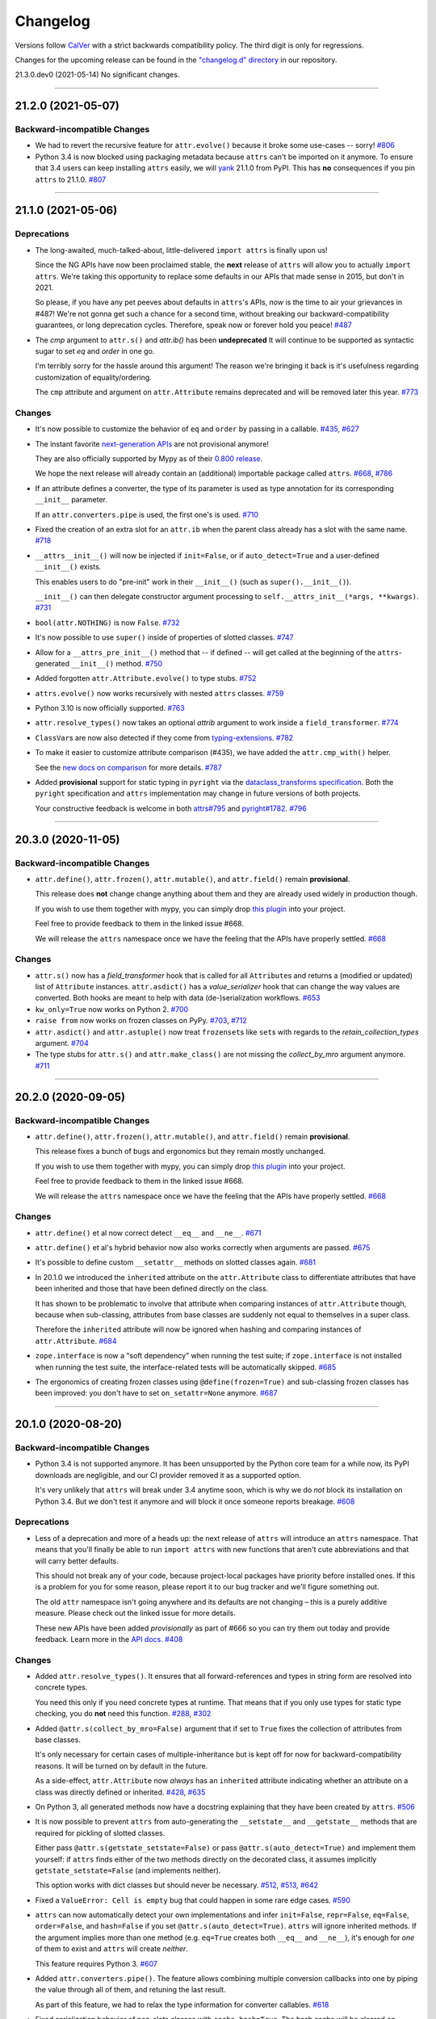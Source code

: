 Changelog
=========

Versions follow `CalVer <https://calver.org>`_ with a strict backwards compatibility policy.
The third digit is only for regressions.

Changes for the upcoming release can be found in the `"changelog.d" directory <https://github.com/python-attrs/attrs/tree/main/changelog.d>`_ in our repository.

..
   Do *NOT* add changelog entries here!

   This changelog is managed by towncrier and is compiled at release time.

   See https://www.attrs.org/en/latest/contributing.html#changelog for details.

.. towncrier release notes start

21.3.0.dev0 (2021-05-14)
No significant changes.


----


21.2.0 (2021-05-07)
-------------------

Backward-incompatible Changes
^^^^^^^^^^^^^^^^^^^^^^^^^^^^^

- We had to revert the recursive feature for ``attr.evolve()`` because it broke some use-cases -- sorry!
  `#806 <https://github.com/python-attrs/attrs/issues/806>`_
- Python 3.4 is now blocked using packaging metadata because ``attrs`` can't be imported on it anymore.
  To ensure that 3.4 users can keep installing  ``attrs`` easily, we will `yank <https://pypi.org/help/#yanked>`_ 21.1.0 from PyPI.
  This has **no** consequences if you pin ``attrs`` to 21.1.0.
  `#807 <https://github.com/python-attrs/attrs/issues/807>`_


----


21.1.0 (2021-05-06)
-------------------

Deprecations
^^^^^^^^^^^^

- The long-awaited, much-talked-about, little-delivered ``import attrs`` is finally upon us!

  Since the NG APIs have now been proclaimed stable, the **next** release of ``attrs`` will allow you to actually ``import attrs``.
  We're taking this opportunity to replace some defaults in our APIs that made sense in 2015, but don't in 2021.

  So please, if you have any pet peeves about defaults in ``attrs``'s APIs, *now* is the time to air your grievances in #487!
  We're not gonna get such a chance for a second time, without breaking our backward-compatibility guarantees, or long deprecation cycles.
  Therefore, speak now or forever hold you peace!
  `#487 <https://github.com/python-attrs/attrs/issues/487>`_
- The *cmp* argument to ``attr.s()`` and `attr.ib()` has been **undeprecated**
  It will continue to be supported as syntactic sugar to set *eq* and *order* in one go.

  I'm terribly sorry for the hassle around this argument!
  The reason we're bringing it back is it's usefulness regarding customization of equality/ordering.

  The ``cmp`` attribute and argument on ``attr.Attribute`` remains deprecated and will be removed later this year.
  `#773 <https://github.com/python-attrs/attrs/issues/773>`_


Changes
^^^^^^^

- It's now possible to customize the behavior of ``eq`` and ``order`` by passing in a callable.
  `#435 <https://github.com/python-attrs/attrs/issues/435>`_,
  `#627 <https://github.com/python-attrs/attrs/issues/627>`_
- The instant favorite `next-generation APIs <https://www.attrs.org/en/stable/api.html#next-gen>`_ are not provisional anymore!

  They are also officially supported by Mypy as of their `0.800 release <https://mypy-lang.blogspot.com/2021/01/mypy-0800-released.html>`_.

  We hope the next release will already contain an (additional) importable package called ``attrs``.
  `#668 <https://github.com/python-attrs/attrs/issues/668>`_,
  `#786 <https://github.com/python-attrs/attrs/issues/786>`_
- If an attribute defines a converter, the type of its parameter is used as type annotation for its corresponding ``__init__`` parameter.

  If an ``attr.converters.pipe`` is used, the first one's is used.
  `#710 <https://github.com/python-attrs/attrs/issues/710>`_
- Fixed the creation of an extra slot for an ``attr.ib`` when the parent class already has a slot with the same name.
  `#718 <https://github.com/python-attrs/attrs/issues/718>`_
- ``__attrs__init__()`` will now be injected if ``init=False``, or if ``auto_detect=True`` and a user-defined ``__init__()`` exists.

  This enables users to do "pre-init" work in their ``__init__()`` (such as ``super().__init__()``).

  ``__init__()`` can then delegate constructor argument processing to ``self.__attrs_init__(*args, **kwargs)``.
  `#731 <https://github.com/python-attrs/attrs/issues/731>`_
- ``bool(attr.NOTHING)`` is now ``False``.
  `#732 <https://github.com/python-attrs/attrs/issues/732>`_
- It's now possible to use ``super()`` inside of properties of slotted classes.
  `#747 <https://github.com/python-attrs/attrs/issues/747>`_
- Allow for a ``__attrs_pre_init__()`` method that -- if defined -- will get called at the beginning of the ``attrs``-generated ``__init__()`` method.
  `#750 <https://github.com/python-attrs/attrs/issues/750>`_
- Added forgotten ``attr.Attribute.evolve()`` to type stubs.
  `#752 <https://github.com/python-attrs/attrs/issues/752>`_
- ``attrs.evolve()`` now works recursively with nested ``attrs`` classes.
  `#759 <https://github.com/python-attrs/attrs/issues/759>`_
- Python 3.10 is now officially supported.
  `#763 <https://github.com/python-attrs/attrs/issues/763>`_
- ``attr.resolve_types()`` now takes an optional *attrib* argument to work inside a ``field_transformer``.
  `#774 <https://github.com/python-attrs/attrs/issues/774>`_
- ``ClassVar``\ s are now also detected if they come from `typing-extensions <https://pypi.org/project/typing-extensions/>`_.
  `#782 <https://github.com/python-attrs/attrs/issues/782>`_
- To make it easier to customize attribute comparison (#435), we have added the ``attr.cmp_with()`` helper.

  See the `new docs on comparison <https://www.attrs.org/en/stable/comparison.html>`_ for more details.
  `#787 <https://github.com/python-attrs/attrs/issues/787>`_
- Added **provisional** support for static typing in ``pyright`` via the `dataclass_transforms specification <https://github.com/microsoft/pyright/blob/master/specs/dataclass_transforms.md>`_.
  Both the ``pyright`` specification and ``attrs`` implementation may change in future versions of both projects.

  Your constructive feedback is welcome in both `attrs#795 <https://github.com/python-attrs/attrs/issues/795>`_ and `pyright#1782 <https://github.com/microsoft/pyright/discussions/1782>`_.
  `#796 <https://github.com/python-attrs/attrs/issues/796>`_


----


20.3.0 (2020-11-05)
-------------------

Backward-incompatible Changes
^^^^^^^^^^^^^^^^^^^^^^^^^^^^^

- ``attr.define()``, ``attr.frozen()``, ``attr.mutable()``, and ``attr.field()`` remain **provisional**.

  This release does **not** change change anything about them and they are already used widely in production though.

  If you wish to use them together with mypy, you can simply drop `this plugin <https://gist.github.com/hynek/1e3844d0c99e479e716169034b5fa963#file-attrs_ng_plugin-py>`_ into your project.

  Feel free to provide feedback to them in the linked issue #668.

  We will release the ``attrs`` namespace once we have the feeling that the APIs have properly settled.
  `#668 <https://github.com/python-attrs/attrs/issues/668>`_


Changes
^^^^^^^

- ``attr.s()`` now has a *field_transformer* hook that is called for all ``Attribute``\ s and returns a (modified or updated) list of ``Attribute`` instances.
  ``attr.asdict()`` has a *value_serializer* hook that can change the way values are converted.
  Both hooks are meant to help with data (de-)serialization workflows.
  `#653 <https://github.com/python-attrs/attrs/issues/653>`_
- ``kw_only=True`` now works on Python 2.
  `#700 <https://github.com/python-attrs/attrs/issues/700>`_
- ``raise from`` now works on frozen classes on PyPy.
  `#703 <https://github.com/python-attrs/attrs/issues/703>`_,
  `#712 <https://github.com/python-attrs/attrs/issues/712>`_
- ``attr.asdict()`` and ``attr.astuple()`` now treat ``frozenset``\ s like ``set``\ s with regards to the *retain_collection_types* argument.
  `#704 <https://github.com/python-attrs/attrs/issues/704>`_
- The type stubs for ``attr.s()`` and ``attr.make_class()`` are not missing the *collect_by_mro* argument anymore.
  `#711 <https://github.com/python-attrs/attrs/issues/711>`_


----


20.2.0 (2020-09-05)
-------------------

Backward-incompatible Changes
^^^^^^^^^^^^^^^^^^^^^^^^^^^^^

- ``attr.define()``, ``attr.frozen()``, ``attr.mutable()``, and ``attr.field()`` remain **provisional**.

  This release fixes a bunch of bugs and ergonomics but they remain mostly unchanged.

  If you wish to use them together with mypy, you can simply drop `this plugin <https://gist.github.com/hynek/1e3844d0c99e479e716169034b5fa963#file-attrs_ng_plugin-py>`_ into your project.

  Feel free to provide feedback to them in the linked issue #668.

  We will release the ``attrs`` namespace once we have the feeling that the APIs have properly settled.
  `#668 <https://github.com/python-attrs/attrs/issues/668>`_


Changes
^^^^^^^

- ``attr.define()`` et al now correct detect ``__eq__`` and ``__ne__``.
  `#671 <https://github.com/python-attrs/attrs/issues/671>`_
- ``attr.define()`` et al's hybrid behavior now also works correctly when arguments are passed.
  `#675 <https://github.com/python-attrs/attrs/issues/675>`_
- It's possible to define custom ``__setattr__`` methods on slotted classes again.
  `#681 <https://github.com/python-attrs/attrs/issues/681>`_
- In 20.1.0 we introduced the ``inherited`` attribute on the ``attr.Attribute`` class to differentiate attributes that have been inherited and those that have been defined directly on the class.

  It has shown to be problematic to involve that attribute when comparing instances of ``attr.Attribute`` though, because when sub-classing, attributes from base classes are suddenly not equal to themselves in a super class.

  Therefore the ``inherited`` attribute will now be ignored when hashing and comparing instances of ``attr.Attribute``.
  `#684 <https://github.com/python-attrs/attrs/issues/684>`_
- ``zope.interface`` is now a "soft dependency" when running the test suite; if ``zope.interface`` is not installed when running the test suite, the interface-related tests will be automatically skipped.
  `#685 <https://github.com/python-attrs/attrs/issues/685>`_
- The ergonomics of creating frozen classes using ``@define(frozen=True)`` and sub-classing frozen classes has been improved:
  you don't have to set ``on_setattr=None`` anymore.
  `#687 <https://github.com/python-attrs/attrs/issues/687>`_


----


20.1.0 (2020-08-20)
-------------------

Backward-incompatible Changes
^^^^^^^^^^^^^^^^^^^^^^^^^^^^^

- Python 3.4 is not supported anymore.
  It has been unsupported by the Python core team for a while now, its PyPI downloads are negligible, and our CI provider removed it as a supported option.

  It's very unlikely that ``attrs`` will break under 3.4 anytime soon, which is why we do *not* block its installation on Python 3.4.
  But we don't test it anymore and will block it once someone reports breakage.
  `#608 <https://github.com/python-attrs/attrs/issues/608>`_


Deprecations
^^^^^^^^^^^^

- Less of a deprecation and more of a heads up: the next release of ``attrs`` will introduce an ``attrs`` namespace.
  That means that you'll finally be able to run ``import attrs`` with new functions that aren't cute abbreviations and that will carry better defaults.

  This should not break any of your code, because project-local packages have priority before installed ones.
  If this is a problem for you for some reason, please report it to our bug tracker and we'll figure something out.

  The old ``attr`` namespace isn't going anywhere and its defaults are not changing – this is a purely additive measure.
  Please check out the linked issue for more details.

  These new APIs have been added *provisionally* as part of #666 so you can try them out today and provide feedback.
  Learn more in the `API docs <https://www.attrs.org/en/stable/api.html#provisional-apis>`_.
  `#408 <https://github.com/python-attrs/attrs/issues/408>`_


Changes
^^^^^^^

- Added ``attr.resolve_types()``.
  It ensures that all forward-references and types in string form are resolved into concrete types.

  You need this only if you need concrete types at runtime.
  That means that if you only use types for static type checking, you do **not** need this function.
  `#288 <https://github.com/python-attrs/attrs/issues/288>`_,
  `#302 <https://github.com/python-attrs/attrs/issues/302>`_
- Added ``@attr.s(collect_by_mro=False)`` argument that if set to ``True`` fixes the collection of attributes from base classes.

  It's only necessary for certain cases of multiple-inheritance but is kept off for now for backward-compatibility reasons.
  It will be turned on by default in the future.

  As a side-effect, ``attr.Attribute`` now *always* has an ``inherited`` attribute indicating whether an attribute on a class was directly defined or inherited.
  `#428 <https://github.com/python-attrs/attrs/issues/428>`_,
  `#635 <https://github.com/python-attrs/attrs/issues/635>`_
- On Python 3, all generated methods now have a docstring explaining that they have been created by ``attrs``.
  `#506 <https://github.com/python-attrs/attrs/issues/506>`_
- It is now possible to prevent ``attrs`` from auto-generating the ``__setstate__`` and ``__getstate__`` methods that are required for pickling of slotted classes.

  Either pass ``@attr.s(getstate_setstate=False)`` or pass ``@attr.s(auto_detect=True)`` and implement them yourself:
  if ``attrs`` finds either of the two methods directly on the decorated class, it assumes implicitly ``getstate_setstate=False`` (and implements neither).

  This option works with dict classes but should never be necessary.
  `#512 <https://github.com/python-attrs/attrs/issues/512>`_,
  `#513 <https://github.com/python-attrs/attrs/issues/513>`_,
  `#642 <https://github.com/python-attrs/attrs/issues/642>`_
- Fixed a ``ValueError: Cell is empty`` bug that could happen in some rare edge cases.
  `#590 <https://github.com/python-attrs/attrs/issues/590>`_
- ``attrs`` can now automatically detect your own implementations and infer ``init=False``, ``repr=False``, ``eq=False``, ``order=False``, and ``hash=False`` if you set ``@attr.s(auto_detect=True)``.
  ``attrs`` will ignore inherited methods.
  If the argument implies more than one method (e.g. ``eq=True`` creates both ``__eq__`` and ``__ne__``), it's enough for *one* of them to exist and ``attrs`` will create *neither*.

  This feature requires Python 3.
  `#607 <https://github.com/python-attrs/attrs/issues/607>`_
- Added ``attr.converters.pipe()``.
  The feature allows combining multiple conversion callbacks into one by piping the value through all of them, and retuning the last result.

  As part of this feature, we had to relax the type information for converter callables.
  `#618 <https://github.com/python-attrs/attrs/issues/618>`_
- Fixed serialization behavior of non-slots classes with ``cache_hash=True``.
  The hash cache will be cleared on operations which make "deep copies" of instances of classes with hash caching,
  though the cache will not be cleared with shallow copies like those made by ``copy.copy()``.

  Previously, ``copy.deepcopy()`` or serialization and deserialization with ``pickle`` would result in an un-initialized object.

  This change also allows the creation of ``cache_hash=True`` classes with a custom ``__setstate__``,
  which was previously forbidden (`#494 <https://github.com/python-attrs/attrs/issues/494>`_).
  `#620 <https://github.com/python-attrs/attrs/issues/620>`_
- It is now possible to specify hooks that are called whenever an attribute is set **after** a class has been instantiated.

  You can pass ``on_setattr`` both to ``@attr.s()`` to set the default for all attributes on a class, and to ``@attr.ib()`` to overwrite it for individual attributes.

  ``attrs`` also comes with a new module ``attr.setters`` that brings helpers that run validators, converters, or allow to freeze a subset of attributes.
  `#645 <https://github.com/python-attrs/attrs/issues/645>`_,
  `#660 <https://github.com/python-attrs/attrs/issues/660>`_
- **Provisional** APIs called ``attr.define()``, ``attr.mutable()``, and ``attr.frozen()`` have been added.

  They are only available on Python 3.6 and later, and call ``attr.s()`` with different default values.

  If nothing comes up, they will become the official way for creating classes in 20.2.0 (see above).

  **Please note** that it may take some time until mypy – and other tools that have dedicated support for ``attrs`` – recognize these new APIs.
  Please **do not** open issues on our bug tracker, there is nothing we can do about it.
  `#666 <https://github.com/python-attrs/attrs/issues/666>`_
- We have also provisionally added ``attr.field()`` that supplants ``attr.ib()``.
  It also requires at least Python 3.6 and is keyword-only.
  Other than that, it only dropped a few arguments, but changed no defaults.

  As with ``attr.s()``: ``attr.ib()`` is not going anywhere.
  `#669 <https://github.com/python-attrs/attrs/issues/669>`_


----


19.3.0 (2019-10-15)
-------------------

Changes
^^^^^^^

- Fixed ``auto_attribs`` usage when default values cannot be compared directly with ``==``, such as ``numpy`` arrays.
  `#585 <https://github.com/python-attrs/attrs/issues/585>`_


----


19.2.0 (2019-10-01)
-------------------

Backward-incompatible Changes
^^^^^^^^^^^^^^^^^^^^^^^^^^^^^

- Removed deprecated ``Attribute`` attribute ``convert`` per scheduled removal on 2019/1.
  This planned deprecation is tracked in issue `#307 <https://github.com/python-attrs/attrs/issues/307>`_.
  `#504 <https://github.com/python-attrs/attrs/issues/504>`_
- ``__lt__``, ``__le__``, ``__gt__``, and ``__ge__`` do not consider subclasses comparable anymore.

  This has been deprecated since 18.2.0 and was raising a ``DeprecationWarning`` for over a year.
  `#570 <https://github.com/python-attrs/attrs/issues/570>`_


Deprecations
^^^^^^^^^^^^

- The ``cmp`` argument to ``attr.s()`` and ``attr.ib()`` is now deprecated.

  Please use ``eq`` to add equality methods (``__eq__`` and ``__ne__``) and ``order`` to add ordering methods (``__lt__``, ``__le__``, ``__gt__``, and ``__ge__``) instead – just like with `dataclasses <https://docs.python.org/3/library/dataclasses.html>`_.

  Both are effectively ``True`` by default but it's enough to set ``eq=False`` to disable both at once.
  Passing ``eq=False, order=True`` explicitly will raise a ``ValueError`` though.

  Since this is arguably a deeper backward-compatibility break, it will have an extended deprecation period until 2021-06-01.
  After that day, the ``cmp`` argument will be removed.

  ``attr.Attribute`` also isn't orderable anymore.
  `#574 <https://github.com/python-attrs/attrs/issues/574>`_


Changes
^^^^^^^

- Updated ``attr.validators.__all__`` to include new validators added in `#425`_.
  `#517 <https://github.com/python-attrs/attrs/issues/517>`_
- Slotted classes now use a pure Python mechanism to rewrite the ``__class__`` cell when rebuilding the class, so ``super()`` works even on environments where ``ctypes`` is not installed.
  `#522 <https://github.com/python-attrs/attrs/issues/522>`_
- When collecting attributes using ``@attr.s(auto_attribs=True)``, attributes with a default of ``None`` are now deleted too.
  `#523 <https://github.com/python-attrs/attrs/issues/523>`_,
  `#556 <https://github.com/python-attrs/attrs/issues/556>`_
- Fixed ``attr.validators.deep_iterable()`` and ``attr.validators.deep_mapping()`` type stubs.
  `#533 <https://github.com/python-attrs/attrs/issues/533>`_
- ``attr.validators.is_callable()`` validator now raises an exception ``attr.exceptions.NotCallableError``, a subclass of ``TypeError``, informing the received value.
  `#536 <https://github.com/python-attrs/attrs/issues/536>`_
- ``@attr.s(auto_exc=True)`` now generates classes that are hashable by ID, as the documentation always claimed it would.
  `#543 <https://github.com/python-attrs/attrs/issues/543>`_,
  `#563 <https://github.com/python-attrs/attrs/issues/563>`_
- Added ``attr.validators.matches_re()`` that checks string attributes whether they match a regular expression.
  `#552 <https://github.com/python-attrs/attrs/issues/552>`_
- Keyword-only attributes (``kw_only=True``) and attributes that are excluded from the ``attrs``'s ``__init__`` (``init=False``) now can appear before mandatory attributes.
  `#559 <https://github.com/python-attrs/attrs/issues/559>`_
- The fake filename for generated methods is now more stable.
  It won't change when you restart the process.
  `#560 <https://github.com/python-attrs/attrs/issues/560>`_
- The value passed to ``@attr.ib(repr=…)`` can now be either a boolean (as before) or a callable.
  That callable must return a string and is then used for formatting the attribute by the generated ``__repr__()`` method.
  `#568 <https://github.com/python-attrs/attrs/issues/568>`_
- Added ``attr.__version_info__`` that can be used to reliably check the version of ``attrs`` and write forward- and backward-compatible code.
  Please check out the `section on deprecated APIs <http://www.attrs.org/en/stable/api.html#deprecated-apis>`_ on how to use it.
  `#580 <https://github.com/python-attrs/attrs/issues/580>`_

 .. _`#425`: https://github.com/python-attrs/attrs/issues/425


----


19.1.0 (2019-03-03)
-------------------

Backward-incompatible Changes
^^^^^^^^^^^^^^^^^^^^^^^^^^^^^

- Fixed a bug where deserialized objects with ``cache_hash=True`` could have incorrect hash code values.
  This change breaks classes with ``cache_hash=True`` when a custom ``__setstate__`` is present.
  An exception will be thrown when applying the ``attrs`` annotation to such a class.
  This limitation is tracked in issue `#494 <https://github.com/python-attrs/attrs/issues/494>`_.
  `#482 <https://github.com/python-attrs/attrs/issues/482>`_


Changes
^^^^^^^

- Add ``is_callable``, ``deep_iterable``, and ``deep_mapping`` validators.

  * ``is_callable``: validates that a value is callable
  * ``deep_iterable``: Allows recursion down into an iterable,
    applying another validator to every member in the iterable
    as well as applying an optional validator to the iterable itself.
  * ``deep_mapping``: Allows recursion down into the items in a mapping object,
    applying a key validator and a value validator to the key and value in every item.
    Also applies an optional validator to the mapping object itself.

  You can find them in the ``attr.validators`` package.
  `#425`_
- Fixed stub files to prevent errors raised by mypy's ``disallow_any_generics = True`` option.
  `#443 <https://github.com/python-attrs/attrs/issues/443>`_
- Attributes with ``init=False`` now can follow after ``kw_only=True`` attributes.
  `#450 <https://github.com/python-attrs/attrs/issues/450>`_
- ``attrs`` now has first class support for defining exception classes.

  If you define a class using ``@attr.s(auto_exc=True)`` and subclass an exception, the class will behave like a well-behaved exception class including an appropriate ``__str__`` method, and all attributes additionally available in an ``args`` attribute.
  `#500 <https://github.com/python-attrs/attrs/issues/500>`_
- Clarified documentation for hashing to warn that hashable objects should be deeply immutable (in their usage, even if this is not enforced).
  `#503 <https://github.com/python-attrs/attrs/issues/503>`_


----


18.2.0 (2018-09-01)
-------------------

Deprecations
^^^^^^^^^^^^

- Comparing subclasses using ``<``, ``>``, ``<=``, and ``>=`` is now deprecated.
  The docs always claimed that instances are only compared if the types are identical, so this is a first step to conform to the docs.

  Equality operators (``==`` and ``!=``) were always strict in this regard.
  `#394 <https://github.com/python-attrs/attrs/issues/394>`_


Changes
^^^^^^^

- ``attrs`` now ships its own `PEP 484 <https://www.python.org/dev/peps/pep-0484/>`_ type hints.
  Together with `mypy <http://mypy-lang.org>`_'s ``attrs`` plugin, you've got all you need for writing statically typed code in both Python 2 and 3!

  At that occasion, we've also added `narrative docs <https://www.attrs.org/en/stable/types.html>`_ about type annotations in ``attrs``.
  `#238 <https://github.com/python-attrs/attrs/issues/238>`_
- Added *kw_only* arguments to ``attr.ib`` and ``attr.s``, and a corresponding *kw_only* attribute to ``attr.Attribute``.
  This change makes it possible to have a generated ``__init__`` with keyword-only arguments on Python 3, relaxing the required ordering of default and non-default valued attributes.
  `#281 <https://github.com/python-attrs/attrs/issues/281>`_,
  `#411 <https://github.com/python-attrs/attrs/issues/411>`_
- The test suite now runs with ``hypothesis.HealthCheck.too_slow`` disabled to prevent CI breakage on slower computers.
  `#364 <https://github.com/python-attrs/attrs/issues/364>`_,
  `#396 <https://github.com/python-attrs/attrs/issues/396>`_
- ``attr.validators.in_()`` now raises a ``ValueError`` with a useful message even if the options are a string and the value is not a string.
  `#383 <https://github.com/python-attrs/attrs/issues/383>`_
- ``attr.asdict()`` now properly handles deeply nested lists and dictionaries.
  `#395 <https://github.com/python-attrs/attrs/issues/395>`_
- Added ``attr.converters.default_if_none()`` that allows to replace ``None`` values in attributes.
  For example ``attr.ib(converter=default_if_none(""))`` replaces ``None`` by empty strings.
  `#400 <https://github.com/python-attrs/attrs/issues/400>`_,
  `#414 <https://github.com/python-attrs/attrs/issues/414>`_
- Fixed a reference leak where the original class would remain live after being replaced when ``slots=True`` is set.
  `#407 <https://github.com/python-attrs/attrs/issues/407>`_
- Slotted classes can now be made weakly referenceable by passing ``@attr.s(weakref_slot=True)``.
  `#420 <https://github.com/python-attrs/attrs/issues/420>`_
- Added *cache_hash* option to ``@attr.s`` which causes the hash code to be computed once and stored on the object.
  `#426 <https://github.com/python-attrs/attrs/issues/426>`_
- Attributes can be named ``property`` and ``itemgetter`` now.
  `#430 <https://github.com/python-attrs/attrs/issues/430>`_
- It is now possible to override a base class' class variable using only class annotations.
  `#431 <https://github.com/python-attrs/attrs/issues/431>`_


----


18.1.0 (2018-05-03)
-------------------

Changes
^^^^^^^

- ``x=X(); x.cycle = x; repr(x)`` will no longer raise a ``RecursionError``, and will instead show as ``X(x=...)``.

  `#95 <https://github.com/python-attrs/attrs/issues/95>`_
- ``attr.ib(factory=f)`` is now syntactic sugar for the common case of ``attr.ib(default=attr.Factory(f))``.

  `#178 <https://github.com/python-attrs/attrs/issues/178>`_,
  `#356 <https://github.com/python-attrs/attrs/issues/356>`_
- Added ``attr.field_dict()`` to return an ordered dictionary of ``attrs`` attributes for a class, whose keys are the attribute names.

  `#290 <https://github.com/python-attrs/attrs/issues/290>`_,
  `#349 <https://github.com/python-attrs/attrs/issues/349>`_
- The order of attributes that are passed into ``attr.make_class()`` or the *these* argument of ``@attr.s()`` is now retained if the dictionary is ordered (i.e. ``dict`` on Python 3.6 and later, ``collections.OrderedDict`` otherwise).

  Before, the order was always determined by the order in which the attributes have been defined which may not be desirable when creating classes programatically.

  `#300 <https://github.com/python-attrs/attrs/issues/300>`_,
  `#339 <https://github.com/python-attrs/attrs/issues/339>`_,
  `#343 <https://github.com/python-attrs/attrs/issues/343>`_
- In slotted classes, ``__getstate__`` and ``__setstate__`` now ignore the ``__weakref__`` attribute.

  `#311 <https://github.com/python-attrs/attrs/issues/311>`_,
  `#326 <https://github.com/python-attrs/attrs/issues/326>`_
- Setting the cell type is now completely best effort.
  This fixes ``attrs`` on Jython.

  We cannot make any guarantees regarding Jython though, because our test suite cannot run due to dependency incompatabilities.

  `#321 <https://github.com/python-attrs/attrs/issues/321>`_,
  `#334 <https://github.com/python-attrs/attrs/issues/334>`_
- If ``attr.s`` is passed a *these* argument, it will no longer attempt to remove attributes with the same name from the class body.

  `#322 <https://github.com/python-attrs/attrs/issues/322>`_,
  `#323 <https://github.com/python-attrs/attrs/issues/323>`_
- The hash of ``attr.NOTHING`` is now vegan and faster on 32bit Python builds.

  `#331 <https://github.com/python-attrs/attrs/issues/331>`_,
  `#332 <https://github.com/python-attrs/attrs/issues/332>`_
- The overhead of instantiating frozen dict classes is virtually eliminated.
  `#336 <https://github.com/python-attrs/attrs/issues/336>`_
- Generated ``__init__`` methods now have an ``__annotations__`` attribute derived from the types of the fields.

  `#363 <https://github.com/python-attrs/attrs/issues/363>`_
- We have restructured the documentation a bit to account for ``attrs``' growth in scope.
  Instead of putting everything into the `examples <https://www.attrs.org/en/stable/examples.html>`_ page, we have started to extract narrative chapters.

  So far, we've added chapters on `initialization <https://www.attrs.org/en/stable/init.html>`_ and `hashing <https://www.attrs.org/en/stable/hashing.html>`_.

  Expect more to come!

  `#369 <https://github.com/python-attrs/attrs/issues/369>`_,
  `#370 <https://github.com/python-attrs/attrs/issues/370>`_


----


17.4.0 (2017-12-30)
-------------------

Backward-incompatible Changes
^^^^^^^^^^^^^^^^^^^^^^^^^^^^^

- The traversal of MROs when using multiple inheritance was backward:
  If you defined a class ``C`` that subclasses ``A`` and ``B`` like ``C(A, B)``, ``attrs`` would have collected the attributes from ``B`` *before* those of ``A``.

  This is now fixed and means that in classes that employ multiple inheritance, the output of ``__repr__`` and the order of positional arguments in ``__init__`` changes.
  Because of the nature of this bug, a proper deprecation cycle was unfortunately impossible.

  Generally speaking, it's advisable to prefer ``kwargs``-based initialization anyways – *especially* if you employ multiple inheritance and diamond-shaped hierarchies.

  `#298 <https://github.com/python-attrs/attrs/issues/298>`_,
  `#299 <https://github.com/python-attrs/attrs/issues/299>`_,
  `#304 <https://github.com/python-attrs/attrs/issues/304>`_
- The ``__repr__`` set by ``attrs`` no longer produces an ``AttributeError`` when the instance is missing some of the specified attributes (either through deleting or after using ``init=False`` on some attributes).

  This can break code that relied on ``repr(attr_cls_instance)`` raising ``AttributeError`` to check if any ``attrs``-specified members were unset.

  If you were using this, you can implement a custom method for checking this::

      def has_unset_members(self):
          for field in attr.fields(type(self)):
              try:
                  getattr(self, field.name)
              except AttributeError:
                  return True
          return False

  `#308 <https://github.com/python-attrs/attrs/issues/308>`_


Deprecations
^^^^^^^^^^^^

- The ``attr.ib(convert=callable)`` option is now deprecated in favor of ``attr.ib(converter=callable)``.

  This is done to achieve consistency with other noun-based arguments like *validator*.

  *convert* will keep working until at least January 2019 while raising a ``DeprecationWarning``.

  `#307 <https://github.com/python-attrs/attrs/issues/307>`_


Changes
^^^^^^^

- Generated ``__hash__`` methods now hash the class type along with the attribute values.
  Until now the hashes of two classes with the same values were identical which was a bug.

  The generated method is also *much* faster now.

  `#261 <https://github.com/python-attrs/attrs/issues/261>`_,
  `#295 <https://github.com/python-attrs/attrs/issues/295>`_,
  `#296 <https://github.com/python-attrs/attrs/issues/296>`_
- ``attr.ib``\ ’s *metadata* argument now defaults to a unique empty ``dict`` instance instead of sharing a common empty ``dict`` for all.
  The singleton empty ``dict`` is still enforced.

  `#280 <https://github.com/python-attrs/attrs/issues/280>`_
- ``ctypes`` is optional now however if it's missing, a bare ``super()`` will not work in slotted classes.
  This should only happen in special environments like Google App Engine.

  `#284 <https://github.com/python-attrs/attrs/issues/284>`_,
  `#286 <https://github.com/python-attrs/attrs/issues/286>`_
- The attribute redefinition feature introduced in 17.3.0 now takes into account if an attribute is redefined via multiple inheritance.
  In that case, the definition that is closer to the base of the class hierarchy wins.

  `#285 <https://github.com/python-attrs/attrs/issues/285>`_,
  `#287 <https://github.com/python-attrs/attrs/issues/287>`_
- Subclasses of ``auto_attribs=True`` can be empty now.

  `#291 <https://github.com/python-attrs/attrs/issues/291>`_,
  `#292 <https://github.com/python-attrs/attrs/issues/292>`_
- Equality tests are *much* faster now.

  `#306 <https://github.com/python-attrs/attrs/issues/306>`_
- All generated methods now have correct ``__module__``, ``__name__``, and (on Python 3) ``__qualname__`` attributes.

  `#309 <https://github.com/python-attrs/attrs/issues/309>`_


----


17.3.0 (2017-11-08)
-------------------

Backward-incompatible Changes
^^^^^^^^^^^^^^^^^^^^^^^^^^^^^

- Attributes are no longer defined on the class body.

  This means that if you define a class ``C`` with an attribute ``x``, the class will *not* have an attribute ``x`` for introspection.
  Instead of ``C.x``, use ``attr.fields(C).x`` or look at ``C.__attrs_attrs__``.
  The old behavior has been deprecated since version 16.1.
  (`#253 <https://github.com/python-attrs/attrs/issues/253>`_)


Changes
^^^^^^^

- ``super()`` and ``__class__`` now work with slotted classes on Python 3.
  (`#102 <https://github.com/python-attrs/attrs/issues/102>`_, `#226 <https://github.com/python-attrs/attrs/issues/226>`_, `#269 <https://github.com/python-attrs/attrs/issues/269>`_, `#270 <https://github.com/python-attrs/attrs/issues/270>`_, `#272 <https://github.com/python-attrs/attrs/issues/272>`_)
- Added *type* argument to ``attr.ib()`` and corresponding ``type`` attribute to ``attr.Attribute``.

  This change paves the way for automatic type checking and serialization (though as of this release ``attrs`` does not make use of it).
  In Python 3.6 or higher, the value of ``attr.Attribute.type`` can alternately be set using variable type annotations
  (see `PEP 526 <https://www.python.org/dev/peps/pep-0526/>`_).
  (`#151 <https://github.com/python-attrs/attrs/issues/151>`_, `#214 <https://github.com/python-attrs/attrs/issues/214>`_, `#215 <https://github.com/python-attrs/attrs/issues/215>`_, `#239 <https://github.com/python-attrs/attrs/issues/239>`_)
- The combination of ``str=True`` and ``slots=True`` now works on Python 2.
  (`#198 <https://github.com/python-attrs/attrs/issues/198>`_)
- ``attr.Factory`` is hashable again.
  (`#204 <https://github.com/python-attrs/attrs/issues/204>`_)
- Subclasses now can overwrite attribute definitions of their base classes.

  That means that you can -- for example -- change the default value for an attribute by redefining it.
  (`#221 <https://github.com/python-attrs/attrs/issues/221>`_, `#229 <https://github.com/python-attrs/attrs/issues/229>`_)
- Added new option *auto_attribs* to ``@attr.s`` that allows to collect annotated fields without setting them to ``attr.ib()``.

  Setting a field to an ``attr.ib()`` is still possible to supply options like validators.
  Setting it to any other value is treated like it was passed as ``attr.ib(default=value)`` -- passing an instance of ``attr.Factory`` also works as expected.
  (`#262 <https://github.com/python-attrs/attrs/issues/262>`_, `#277 <https://github.com/python-attrs/attrs/issues/277>`_)
- Instances of classes created using ``attr.make_class()`` can now be pickled.
  (`#282 <https://github.com/python-attrs/attrs/issues/282>`_)


----


17.2.0 (2017-05-24)
-------------------


Changes:
^^^^^^^^

- Validators are hashable again.
  Note that validators may become frozen in the future, pending availability of no-overhead frozen classes.
  `#192 <https://github.com/python-attrs/attrs/issues/192>`_


----


17.1.0 (2017-05-16)
-------------------

To encourage more participation, the project has also been moved into a `dedicated GitHub organization <https://github.com/python-attrs/>`_ and everyone is most welcome to join!

``attrs`` also has a logo now!

.. image:: https://www.attrs.org/en/latest/_static/attrs_logo.png
   :alt: attrs logo


Backward-incompatible Changes:
^^^^^^^^^^^^^^^^^^^^^^^^^^^^^^

- ``attrs`` will set the ``__hash__()`` method to ``None`` by default now.
  The way hashes were handled before was in conflict with `Python's specification <https://docs.python.org/3/reference/datamodel.html#object.__hash__>`_.
  This *may* break some software although this breakage is most likely just surfacing of latent bugs.
  You can always make ``attrs`` create the ``__hash__()`` method using ``@attr.s(hash=True)``.
  See `#136`_ for the rationale of this change.

  .. warning::

    Please *do not* upgrade blindly and *do* test your software!
    *Especially* if you use instances as dict keys or put them into sets!

- Correspondingly, ``attr.ib``'s *hash* argument is ``None`` by default too and mirrors the *cmp* argument as it should.


Deprecations:
^^^^^^^^^^^^^

- ``attr.assoc()`` is now deprecated in favor of ``attr.evolve()`` and will stop working in 2018.


Changes:
^^^^^^^^

- Fix default hashing behavior.
  Now *hash* mirrors the value of *cmp* and classes are unhashable by default.
  `#136`_
  `#142 <https://github.com/python-attrs/attrs/issues/142>`_
- Added ``attr.evolve()`` that, given an instance of an ``attrs`` class and field changes as keyword arguments, will instantiate a copy of the given instance with the changes applied.
  ``evolve()`` replaces ``assoc()``, which is now deprecated.
  ``evolve()`` is significantly faster than ``assoc()``, and requires the class have an initializer that can take the field values as keyword arguments (like ``attrs`` itself can generate).
  `#116 <https://github.com/python-attrs/attrs/issues/116>`_
  `#124 <https://github.com/python-attrs/attrs/pull/124>`_
  `#135 <https://github.com/python-attrs/attrs/pull/135>`_
- ``FrozenInstanceError`` is now raised when trying to delete an attribute from a frozen class.
  `#118 <https://github.com/python-attrs/attrs/pull/118>`_
- Frozen-ness of classes is now inherited.
  `#128 <https://github.com/python-attrs/attrs/pull/128>`_
- ``__attrs_post_init__()`` is now run if validation is disabled.
  `#130 <https://github.com/python-attrs/attrs/pull/130>`_
- Added ``attr.validators.in_(options)`` that, given the allowed ``options``, checks whether the attribute value is in it.
  This can be used to check constants, enums, mappings, etc.
  `#181 <https://github.com/python-attrs/attrs/pull/181>`_
- Added ``attr.validators.and_()`` that composes multiple validators into one.
  `#161 <https://github.com/python-attrs/attrs/issues/161>`_
- For convenience, the *validator* argument of ``@attr.s`` now can take a list of validators that are wrapped using ``and_()``.
  `#138 <https://github.com/python-attrs/attrs/issues/138>`_
- Accordingly, ``attr.validators.optional()`` now can take a list of validators too.
  `#161 <https://github.com/python-attrs/attrs/issues/161>`_
- Validators can now be defined conveniently inline by using the attribute as a decorator.
  Check out the `validator examples <http://www.attrs.org/en/stable/init.html#decorator>`_ to see it in action!
  `#143 <https://github.com/python-attrs/attrs/issues/143>`_
- ``attr.Factory()`` now has a *takes_self* argument that makes the initializer to pass the partially initialized instance into the factory.
  In other words you can define attribute defaults based on other attributes.
  `#165`_
  `#189 <https://github.com/python-attrs/attrs/issues/189>`_
- Default factories can now also be defined inline using decorators.
  They are *always* passed the partially initialized instance.
  `#165`_
- Conversion can now be made optional using ``attr.converters.optional()``.
  `#105 <https://github.com/python-attrs/attrs/issues/105>`_
  `#173 <https://github.com/python-attrs/attrs/pull/173>`_
- ``attr.make_class()`` now accepts the keyword argument ``bases`` which allows for subclassing.
  `#152 <https://github.com/python-attrs/attrs/pull/152>`_
- Metaclasses are now preserved with ``slots=True``.
  `#155 <https://github.com/python-attrs/attrs/pull/155>`_

.. _`#136`: https://github.com/python-attrs/attrs/issues/136
.. _`#165`: https://github.com/python-attrs/attrs/issues/165


----


16.3.0 (2016-11-24)
-------------------

Changes:
^^^^^^^^

- Attributes now can have user-defined metadata which greatly improves ``attrs``'s extensibility.
  `#96 <https://github.com/python-attrs/attrs/pull/96>`_
- Allow for a ``__attrs_post_init__()`` method that -- if defined -- will get called at the end of the ``attrs``-generated ``__init__()`` method.
  `#111 <https://github.com/python-attrs/attrs/pull/111>`_
- Added ``@attr.s(str=True)`` that will optionally create a ``__str__()`` method that is identical to ``__repr__()``.
  This is mainly useful with ``Exception``\ s and other classes that rely on a useful ``__str__()`` implementation but overwrite the default one through a poor own one.
  Default Python class behavior is to use ``__repr__()`` as ``__str__()`` anyways.

  If you tried using ``attrs`` with ``Exception``\ s and were puzzled by the tracebacks: this option is for you.
- ``__name__`` is no longer overwritten with ``__qualname__`` for ``attr.s(slots=True)`` classes.
  `#99 <https://github.com/python-attrs/attrs/issues/99>`_


----


16.2.0 (2016-09-17)
-------------------

Changes:
^^^^^^^^

- Added ``attr.astuple()`` that -- similarly to ``attr.asdict()`` -- returns the instance as a tuple.
  `#77 <https://github.com/python-attrs/attrs/issues/77>`_
- Converters now work with frozen classes.
  `#76 <https://github.com/python-attrs/attrs/issues/76>`_
- Instantiation of ``attrs`` classes with converters is now significantly faster.
  `#80 <https://github.com/python-attrs/attrs/pull/80>`_
- Pickling now works with slotted classes.
  `#81 <https://github.com/python-attrs/attrs/issues/81>`_
- ``attr.assoc()`` now works with slotted classes.
  `#84 <https://github.com/python-attrs/attrs/issues/84>`_
- The tuple returned by ``attr.fields()`` now also allows to access the ``Attribute`` instances by name.
  Yes, we've subclassed ``tuple`` so you don't have to!
  Therefore ``attr.fields(C).x`` is equivalent to the deprecated ``C.x`` and works with slotted classes.
  `#88 <https://github.com/python-attrs/attrs/issues/88>`_


----


16.1.0 (2016-08-30)
-------------------

Backward-incompatible Changes:
^^^^^^^^^^^^^^^^^^^^^^^^^^^^^^

- All instances where function arguments were called ``cl`` have been changed to the more Pythonic ``cls``.
  Since it was always the first argument, it's doubtful anyone ever called those function with in the keyword form.
  If so, sorry for any breakage but there's no practical deprecation path to solve this ugly wart.


Deprecations:
^^^^^^^^^^^^^

- Accessing ``Attribute`` instances on class objects is now deprecated and will stop working in 2017.
  If you need introspection please use the ``__attrs_attrs__`` attribute or the ``attr.fields()`` function that carry them too.
  In the future, the attributes that are defined on the class body and are usually overwritten in your ``__init__`` method are simply removed after ``@attr.s`` has been applied.

  This will remove the confusing error message if you write your own ``__init__`` and forget to initialize some attribute.
  Instead you will get a straightforward ``AttributeError``.
  In other words: decorated classes will work more like plain Python classes which was always ``attrs``'s goal.
- The serious business aliases ``attr.attributes`` and ``attr.attr`` have been deprecated in favor of ``attr.attrs`` and ``attr.attrib`` which are much more consistent and frankly obvious in hindsight.
  They will be purged from documentation immediately but there are no plans to actually remove them.


Changes:
^^^^^^^^

- ``attr.asdict()``\ 's ``dict_factory`` arguments is now propagated on recursion.
  `#45 <https://github.com/python-attrs/attrs/issues/45>`_
- ``attr.asdict()``, ``attr.has()`` and ``attr.fields()`` are significantly faster.
  `#48 <https://github.com/python-attrs/attrs/issues/48>`_
  `#51 <https://github.com/python-attrs/attrs/issues/51>`_
- Add ``attr.attrs`` and ``attr.attrib`` as a more consistent aliases for ``attr.s`` and ``attr.ib``.
- Add *frozen* option to ``attr.s`` that will make instances best-effort immutable.
  `#60 <https://github.com/python-attrs/attrs/issues/60>`_
- ``attr.asdict()`` now takes ``retain_collection_types`` as an argument.
  If ``True``, it does not convert attributes of type ``tuple`` or ``set`` to ``list``.
  `#69 <https://github.com/python-attrs/attrs/issues/69>`_


----


16.0.0 (2016-05-23)
-------------------

Backward-incompatible Changes:
^^^^^^^^^^^^^^^^^^^^^^^^^^^^^^

- Python 3.3 and 2.6 are no longer supported.
  They may work by chance but any effort to keep them working has ceased.

  The last Python 2.6 release was on October 29, 2013 and is no longer supported by the CPython core team.
  Major Python packages like Django and Twisted dropped Python 2.6 a while ago already.

  Python 3.3 never had a significant user base and wasn't part of any distribution's LTS release.

Changes:
^^^^^^^^

- ``__slots__`` have arrived!
  Classes now can automatically be `slotted <https://docs.python.org/3/reference/datamodel.html#slots>`_-style (and save your precious memory) just by passing ``slots=True``.
  `#35 <https://github.com/python-attrs/attrs/issues/35>`_
- Allow the case of initializing attributes that are set to ``init=False``.
  This allows for clean initializer parameter lists while being able to initialize attributes to default values.
  `#32 <https://github.com/python-attrs/attrs/issues/32>`_
- ``attr.asdict()`` can now produce arbitrary mappings instead of Python ``dict``\ s when provided with a ``dict_factory`` argument.
  `#40 <https://github.com/python-attrs/attrs/issues/40>`_
- Multiple performance improvements.


----


15.2.0 (2015-12-08)
-------------------

Changes:
^^^^^^^^

- Added a ``convert`` argument to ``attr.ib``, which allows specifying a function to run on arguments.
  This allows for simple type conversions, e.g. with ``attr.ib(convert=int)``.
  `#26 <https://github.com/python-attrs/attrs/issues/26>`_
- Speed up object creation when attribute validators are used.
  `#28 <https://github.com/python-attrs/attrs/issues/28>`_


----


15.1.0 (2015-08-20)
-------------------

Changes:
^^^^^^^^

- Added ``attr.validators.optional()`` that wraps other validators allowing attributes to be ``None``.
  `#16 <https://github.com/python-attrs/attrs/issues/16>`_
- Multi-level inheritance now works.
  `#24 <https://github.com/python-attrs/attrs/issues/24>`_
- ``__repr__()`` now works with non-redecorated subclasses.
  `#20 <https://github.com/python-attrs/attrs/issues/20>`_


----


15.0.0 (2015-04-15)
-------------------

Changes:
^^^^^^^^

Initial release.
